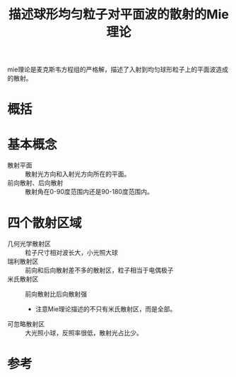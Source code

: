 #+title: 描述球形均匀粒子对平面波的散射的Mie理论
#+startup: fninline
#+roam_tags: 
#+roam_alias: lorenz-mie理论

mie理论是麦克斯韦方程组的严格解，描述了入射到均匀球形粒子上的平面波造成的散射。
* 概括
* 基本概念
- 散射平面 :: 散射光方向和入射光方向所在的平面。
- 前向散射、后向散射 :: 散射角在0-90度范围内还是90-180度范围内。
* 四个散射区域
- 几何光学散射区 :: 粒子尺寸相对波长大，小光照大球
- 瑞利散射区 :: 前向和后向散射差不多的散射区，粒子相当于电偶极子
- 米氏散射区 :: 前向散射比后向散射强
  + 注意Mie理论描述的不只有米氏散射区，而是全部。
- 可忽略散射区 :: 大光照小球，反照率很低，散射光占比少。 
  
* 参考
